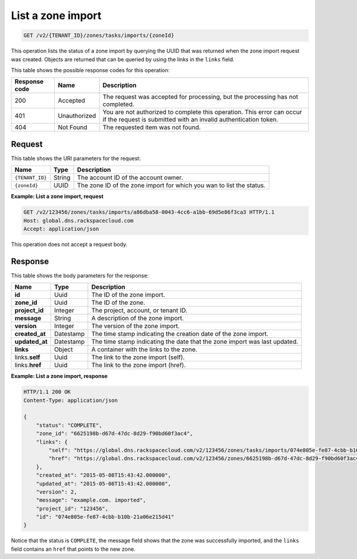 .. _GET_listZoneImport_v2__account_id__zones_tasks_imports__zone_id__zones:

List a zone import
------------------

.. code::

    GET /v2/{TENANT_ID}/zones/tasks/imports/{zoneId}

This operation lists the status of a zone import by querying the UUID that was
returned when the zone import request was created. Objects are returned that
can be queried by using the links in the ``links`` field.

This table shows the possible response codes for this operation:

+---------+---------------------+---------------------------------------------+
| Response| Name                | Description                                 |
| code    |                     |                                             |
+=========+=====================+=============================================+
| 200     | Accepted            | The request was accepted for processing,    |
|         |                     | but the processing has not completed.       |
+---------+---------------------+---------------------------------------------+
| 401     | Unauthorized        | You are not authorized to complete this     |
|         |                     | operation. This error can occur if the      |
|         |                     | request is submitted with an invalid        |
|         |                     | authentication token.                       |
+---------+---------------------+---------------------------------------------+
| 404     | Not Found           | The requested item was not found.           |
+---------+---------------------+---------------------------------------------+

Request
^^^^^^^

This table shows the URI parameters for the request:

+---------------------+---------+---------------------------------------------+
| Name                | Type    | Description                                 |
+=====================+=========+=============================================+
| ``{TENANT_ID}``     | ​String | The account ID of the account owner.        |
+---------------------+---------+---------------------------------------------+
| ``{zoneId}``        | ​UUID   | The zone ID of the zone import for which you|
|                     |         | wan to list the status.                     |
+---------------------+---------+---------------------------------------------+


**Example: List a zone import, request**

.. code::

    GET /v2/123456/zones/tasks/imports/a86dba58-0043-4cc6-a1bb-69d5e86f3ca3 HTTP/1.1
    Host: global.dns.rackspacecloud.com
    Accept: application/json

This operation does not accept a request body.

Response
^^^^^^^^

This table shows the body parameters for the response:

+--------------------------------+--------------------+----------------------+
|Name                            |Type                |Description           |
+================================+====================+======================+
|**id**                          |Uuid                |The ID of the zone    |
|                                |                    |import.               |
+--------------------------------+--------------------+----------------------+
|**zone_id**                     |Uuid                |The ID of the zone.   |
+--------------------------------+--------------------+----------------------+
|**project_id**                  |Integer             |The project, account, |
|                                |                    |or tenant ID.         |
+--------------------------------+--------------------+----------------------+
|**message**                     |String              |A description of the  |
|                                |                    |zone import.          |
+--------------------------------+--------------------+----------------------+
|**version**                     |Integer             |The version of the    |
|                                |                    |zone import.          |
+--------------------------------+--------------------+----------------------+
|**created_at**                  |Datestamp           |The time stamp        |
|                                |                    |indicating the        |
|                                |                    |creation date of the  |
|                                |                    |zone import.          |
+--------------------------------+--------------------+----------------------+
|**updated_at**                  |Datestamp           |The time stamp        |
|                                |                    |indicating the date   |
|                                |                    |that the zone import  |
|                                |                    |was last updated.     |
+--------------------------------+--------------------+----------------------+
|**links**                       |Object              |A container with the  |
|                                |                    |links to the zone.    |
+--------------------------------+--------------------+----------------------+
|links.\ **self**                |Uuid                |The link to the zone  |
|                                |                    |import (self).        |
+--------------------------------+--------------------+----------------------+
|links.\ **href**                |Uuid                |The link to the zone  |
|                                |                    |import (href).        |
+--------------------------------+--------------------+----------------------+

**Example: List a zone import, response**

.. code::

    HTTP/1.1 200 OK
    Content-Type: application/json

    {
        "status": "COMPLETE",
        "zone_id": "6625198b-d67d-47dc-8d29-f90bd60f3ac4",
        "links": {
            "self": "https://global.dns.rackspacecloud.com/v2/123456/zones/tasks/imports/074e805e-fe87-4cbb-b10b-21a06e215d41",
            "href": "https://global.dns.rackspacecloud.com/v2/123456/zones/6625198b-d67d-47dc-8d29-f90bd60f3ac4"
        },
        "created_at": "2015-05-08T15:43:42.000000",
        "updated_at": "2015-05-08T15:43:42.000000",
        "version": 2,
        "message": "example.com. imported",
        "project_id": "123456",
        "id": "074e805e-fe87-4cbb-b10b-21a06e215d41"
    }

Notice that the status is ``COMPLETE``, the message field shows that the zone
was successfully imported, and the ``links`` field contains an ``href`` that
points to the new zone.
